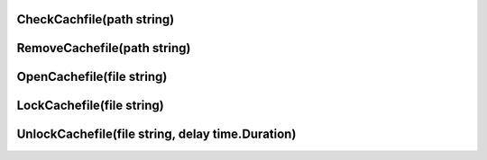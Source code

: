 CheckCachfile(path string)
^^^^^^^^^^^^^^^^^^^^^^^^^^

RemoveCachefile(path string)
^^^^^^^^^^^^^^^^^^^^^^^^^^^^

OpenCachefile(file string)
^^^^^^^^^^^^^^^^^^^^^^^^^^

LockCachefile(file string)
^^^^^^^^^^^^^^^^^^^^^^^^^^

UnlockCachefile(file string, delay time.Duration)
^^^^^^^^^^^^^^^^^^^^^^^^^^^^^^^^^^^^^^^^^^^^^^^^^
